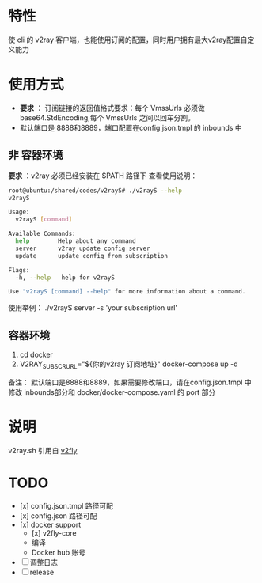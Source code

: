 * 特性
使 cli 的 v2ray 客户端，也能使用订阅的配置，同时用户拥有最大v2ray配置自定义能力

* 使用方式
- *要求* ： 订阅链接的返回值格式要求：每个 VmssUrls 必须做 base64.StdEncoding,每个 VmssUrls 之间以回车分割。
- 默认端口是 8888和8889，端口配置在config.json.tmpl 的 inbounds 中

** 非 容器环境 
*要求* ：v2ray 必须已经安装在 $PATH 路径下
查看使用说明：
#+begin_src bash
root@ubuntu:/shared/codes/v2rayS# ./v2rayS --help
v2rayS

Usage:
  v2rayS [command]

Available Commands:
  help        Help about any command
  server      v2ray update config server
  update      update config from subscription

Flags:
  -h, --help   help for v2rayS

Use "v2rayS [command] --help" for more information about a command.
#+end_src

使用举例：
./v2rayS server -s 'your subscription url'

** 容器环境
1. cd docker
2. V2RAY_SUBSCR_URL="${你的v2ray 订阅地址}" docker-compose up -d

备注：
默认端口是8888和8889，如果需要修改端口，请在config.json.tmpl 中修改 inbounds部分和 docker/docker-compose.yaml 的 port 部分

* 说明
v2ray.sh 引用自 [[https://github.com/v2fly/docker][v2fly]]

* TODO 
- [x] config.json.tmpl 路径可配
- [x] config.json 路径可配
- [x] docker support
    - [x] v2fly-core
    - 编译
    - Docker hub 账号
- [ ] 调整日志
- [ ] release
